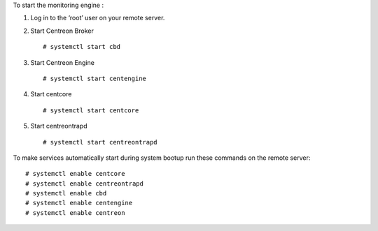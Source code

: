 To start the monitoring engine :

1. Log in to the ‘root’ user on your remote server.
2. Start Centreon Broker ::

     # systemctl start cbd

3. Start Centreon Engine ::

     # systemctl start centengine

4. Start centcore ::

    # systemctl start centcore

5. Start centreontrapd ::

    # systemctl start centreontrapd


To make services automatically start during system bootup run these commands
on the remote server: ::

    # systemctl enable centcore
    # systemctl enable centreontrapd
    # systemctl enable cbd
    # systemctl enable centengine
    # systemctl enable centreon
